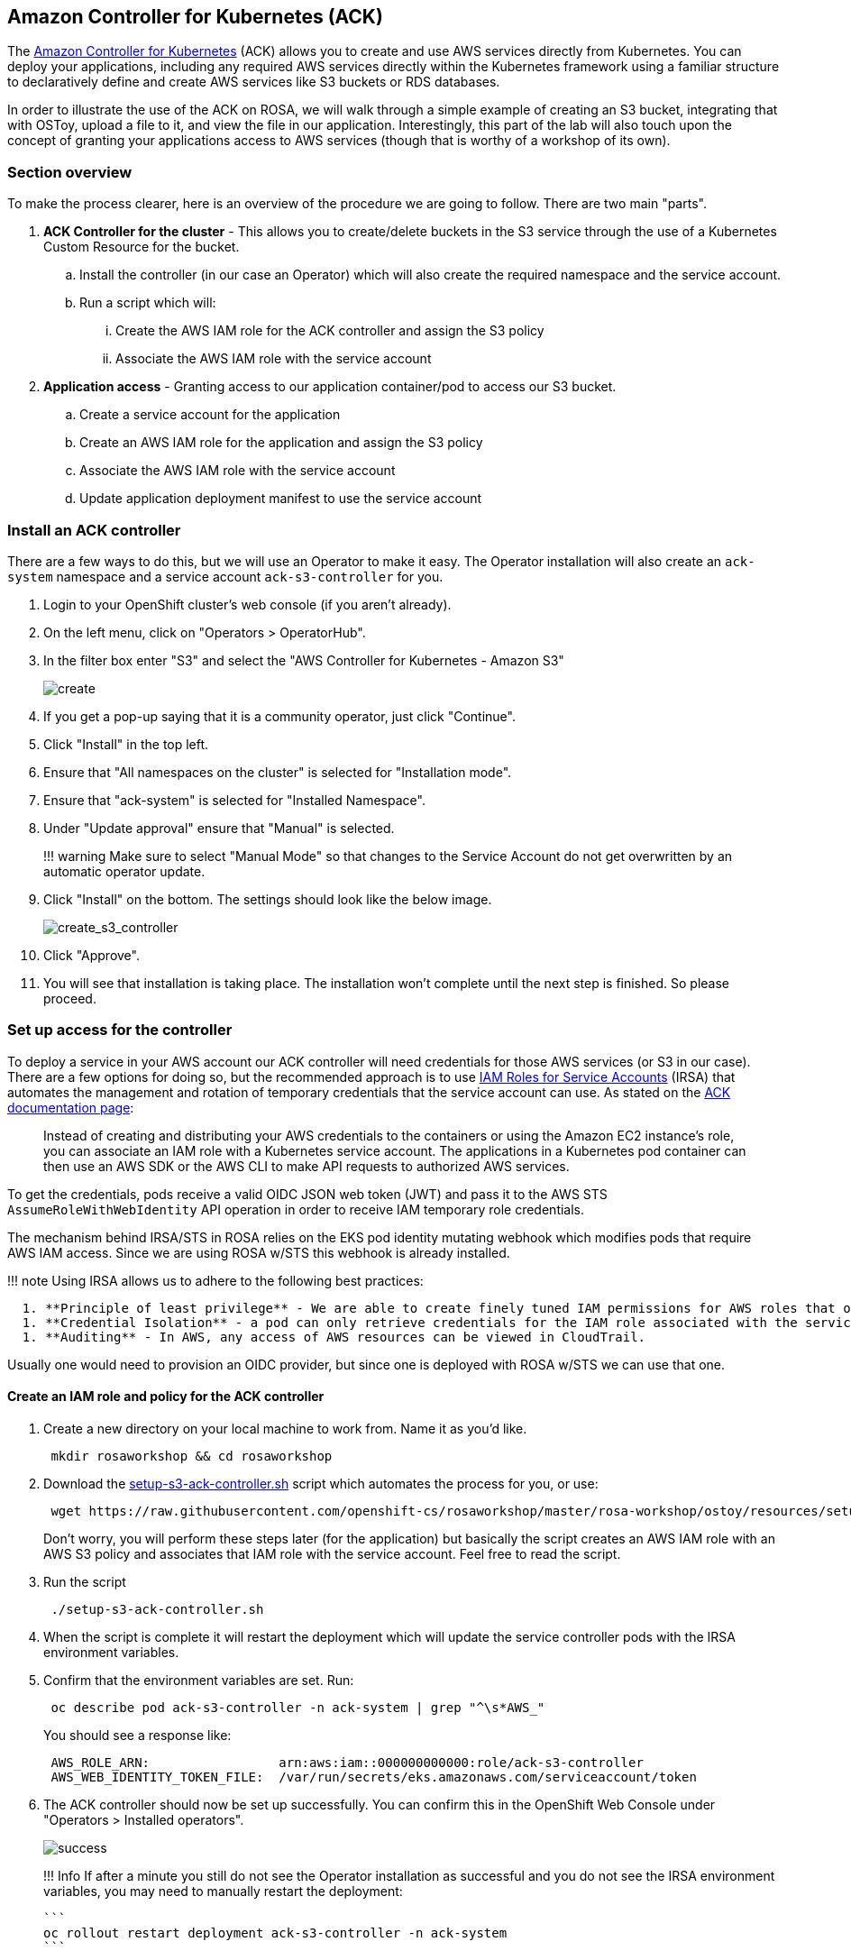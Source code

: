 == Amazon Controller for Kubernetes (ACK)

The https://aws-controllers-k8s.github.io/community/docs/community/overview/[Amazon Controller for Kubernetes] (ACK) allows you to create and use AWS services directly from Kubernetes.
You can deploy your applications, including any required AWS services directly within the Kubernetes framework using a familiar structure to declaratively define and create AWS services like S3 buckets or RDS databases.

In order to illustrate the use of the ACK on ROSA, we will walk through a simple example of creating an S3 bucket, integrating that with OSToy, upload a file to it, and view the file in our application.
Interestingly, this part of the lab will also touch upon the concept of granting your applications access to AWS services (though that is worthy of a workshop of its own).

=== Section overview

To make the process clearer, here is an overview of the procedure we are going to follow.
There are two main "parts".

. *ACK Controller for the cluster* - This allows you to create/delete buckets in the S3 service through the use of a Kubernetes Custom Resource for the bucket.
 .. Install the controller (in our case an Operator) which will also create the required namespace and the service account.
 .. Run a script which will:
  ... Create the AWS IAM role for the ACK controller and assign the S3 policy
  ... Associate the AWS IAM role with the service account
. *Application access* - Granting access to our application container/pod to access our S3 bucket.
 .. Create a service account for the application
 .. Create an AWS IAM role for the application and assign the S3 policy
 .. Associate the AWS IAM role with the service account
 .. Update application deployment manifest to use the service account

=== Install an ACK controller

There are a few ways to do this, but we will use an Operator to make it easy.
The Operator installation will also create an `ack-system` namespace and a service account `ack-s3-controller` for you.

. Login to your OpenShift cluster's web console (if you aren't already).
. On the left menu, click on "Operators > OperatorHub".
. In the filter box enter "S3" and select the "AWS Controller for Kubernetes - Amazon S3"
+
image::images/13-ack-operator.png[create]

. If you get a pop-up saying that it is a community operator, just click "Continue".
. Click "Install" in the top left.
. Ensure that "All namespaces on the cluster" is selected for "Installation mode".
. Ensure that "ack-system" is selected for "Installed Namespace".
. Under "Update approval" ensure that "Manual" is selected.
+
!!!
warning      Make sure to select "Manual Mode" so that changes to the Service Account do not get overwritten by an automatic operator update.

. Click "Install" on the bottom.
The settings should look like the below image.
+
image::images/13-ack-install.png[create_s3_controller]

. Click "Approve".
. You will see that installation is taking place.
The installation won't complete until the next step is finished.
So please proceed.

=== Set up access for the controller

To deploy a service in your AWS account our ACK controller will need credentials for those AWS services (or S3 in our case).
There are a few options for doing so, but the recommended approach is to use https://docs.aws.amazon.com/eks/latest/userguide/iam-roles-for-service-accounts.html[IAM Roles for Service Accounts] (IRSA) that automates the management and rotation of temporary credentials that the service account can use.
As stated on the https://aws-controllers-k8s.github.io/community/docs/user-docs/irsa/[ACK documentation page]:

____
Instead of creating and distributing your AWS credentials to the containers or using the Amazon EC2 instance's role, you can associate an IAM role with a Kubernetes service account.
The applications in a Kubernetes pod container can then use an AWS SDK or the AWS CLI to make API requests to authorized AWS services.
____

To get the credentials, pods receive a valid OIDC JSON web token (JWT) and pass it to the AWS STS `AssumeRoleWithWebIdentity` API operation in order to receive IAM temporary role credentials.

The mechanism behind IRSA/STS in ROSA relies on the EKS pod identity mutating webhook which modifies pods that require AWS IAM access.
Since we are using ROSA w/STS this webhook is already installed.

!!!
note     Using IRSA allows us to adhere to the following best practices:

....
  1. **Principle of least privilege** - We are able to create finely tuned IAM permissions for AWS roles that only allow the access required.  Furthermore, these permissions are limited to the service account associated with the role and therefore only pods that use that service account have access.
  1. **Credential Isolation** - a pod can only retrieve credentials for the IAM role associated with the service account that the pod is using and no other.
  1. **Auditing** - In AWS, any access of AWS resources can be viewed in CloudTrail.
....

Usually one would need to provision an OIDC provider, but since one is deployed with ROSA w/STS we can use that one.

==== Create an IAM role and policy for the ACK controller

. Create a new directory on your local machine to work from.
Name it as you'd like.
+
----
 mkdir rosaworkshop && cd rosaworkshop
----

. Download the link:resources/setup-s3-ack-controller.sh[setup-s3-ack-controller.sh] script which automates the process for you, or use:
+
----
 wget https://raw.githubusercontent.com/openshift-cs/rosaworkshop/master/rosa-workshop/ostoy/resources/setup-s3-ack-controller.sh
----
+
Don't worry, you will perform these steps later (for the application) but basically the script creates an AWS IAM role with an AWS S3 policy and associates that IAM role with the service account.
Feel free to read the script.

. Run the script
+
----
 ./setup-s3-ack-controller.sh
----

. When the script is complete it will restart the deployment which will update the service controller pods with the IRSA environment variables.
. Confirm that the environment variables are set.
Run:
+
----
 oc describe pod ack-s3-controller -n ack-system | grep "^\s*AWS_"
----
+
You should see a response like:
+
----
 AWS_ROLE_ARN:                 arn:aws:iam::000000000000:role/ack-s3-controller
 AWS_WEB_IDENTITY_TOKEN_FILE:  /var/run/secrets/eks.amazonaws.com/serviceaccount/token
----

. The ACK controller should now be set up successfully.
You can confirm this in the OpenShift Web Console under "Operators > Installed operators".
+
image::images/13-ack-oper-installed.png[success]
+
!!!
Info      If after a minute you still do not see the Operator installation as successful and you do not see the IRSA environment variables, you may need to manually restart the deployment:

  ```
  oc rollout restart deployment ack-s3-controller -n ack-system
  ```

We can now create/delete buckets through Kubernetes using the ACK.
In the next section we will enable our application to use the S3 bucket that we will create.

=== Set up access for our application

In this section we will create an AWS IAM role and service account so that OSToy can read and write objects to the S3 bucket that we will create.

Before starting, ensure that you are in your OSToy project.
If your project is named differently, then use the name for your project.

----
oc project ostoy
----

==== Create an AWS IAM role

. Get your AWS account ID
+
----
 export AWS_ACCOUNT_ID=$(aws sts get-caller-identity --query Account --output text)
----

. Get the OIDC provider
+
----
 export OIDC_PROVIDER=$(oc get authentication.config.openshift.io cluster -o jsonpath='{.spec.serviceAccountIssuer}' | sed 's/https:\/\///')
----

. Get the current namespace
+
----
 export OSTOY_NAMESPACE=$(oc config view --minify -o 'jsonpath={..namespace}')
----

. Create the trust policy file.
+
----
 cat <<EOF > ./ostoy-sa-trust.json
 {
   "Version": "2012-10-17",
   "Statement": [
     {
       "Effect": "Allow",
       "Principal": {
         "Federated": "arn:aws:iam::${AWS_ACCOUNT_ID}:oidc-provider/${OIDC_PROVIDER}"
       },
       "Action": "sts:AssumeRoleWithWebIdentity",
       "Condition": {
         "StringEquals": {
           "${OIDC_PROVIDER}:sub": "system:serviceaccount:${OSTOY_NAMESPACE}:ostoy-s3-sa"
         }
       }
     }
   ]
 }
 EOF
----

. Create the AWS IAM role to be used with your service account
+
----
 aws iam create-role --role-name "ostoy-s3-sa-role" --assume-role-policy-document file://ostoy-sa-trust.json
----

==== Attach the S3 policy to the IAM role

. Get the Full Access policy ARN
+
----
 export POLICY_ARN=$(aws iam list-policies  --query 'Policies[?PolicyName==`AmazonS3FullAccess`].Arn' --output text)
----

. Attach that policy to the AWS IAM role
+
----
 aws iam attach-role-policy --role-name "ostoy-s3-sa-role" --policy-arn "${POLICY_ARN}"
----

==== Create the service account for our pod

. Get the ARN for the AWS IAM role we created so that it will be included as an annotation when creating our service account.
+
----
 export APP_IAM_ROLE_ARN=$(aws iam get-role --role-name=ostoy-s3-sa-role --query Role.Arn --output text)
----

. Create the service account manifest.
Replace the `namespace` value with your OSToy namespace if it is different.
Note the annotation to reference our AWS IAM role.
+
[,hl_lines="8"]
----
 cat <<EOF > ostoy-serviceaccount.yaml
 apiVersion: v1
 kind: ServiceAccount
 metadata:
   name: ostoy-s3-sa
   namespace: ostoy
   annotations:
     eks.amazonaws.com/role-arn: "$APP_IAM_ROLE_ARN"
 EOF
----
+
!!!
warning      Do not change the name of the service account from "ostoy-s3-sa".
Otherwise you will have to change the trust relationship for the AWS IAM role.

. Create the service account
+
----
 oc create -f ostoy-serviceaccount.yaml
----

. Confirm that is was successful.
+
----
 oc describe serviceaccount ostoy-s3-sa -n ostoy
----
+
You should see an output like the one below with the correct annotation:
+
[,hl_lines="4"]
----
 Name:                ostoy-s3-sa
 Namespace:           ostoy
 Labels:              <none>
 Annotations:         eks.amazonaws.com/role-arn: arn:aws:iam::000000000000:role/ostoy-s3-sa-role
 Image pull secrets:  ostoy-s3-sa-dockercfg-b2l94
 Mountable secrets:   ostoy-s3-sa-dockercfg-b2l94
 Tokens:              ostoy-s3-sa-token-jlc6d
 Events:              <none>
----

=== Create an S3 bucket

. Create a manifest file for your bucket.
Copy the bucket manifest file below and save it as `s3-bucket.yaml`.
Or download it from link:yaml/s3-bucket.yaml[here].
+
!!!
warning      The OSToy application expects to find a bucket that is named based on the namespace/project that OSToy is in.
Like "<namespace>-bucket".
If you place anything other than the namespace of your OSToy project, this feature will not work.
For example, if our project is "ostoy", the value for `name` must be "ostoy-bucket".

  You must also consider that becuase Amazon S3 requires that bucket names be globally unique, you must run OSToy in a project that is unique as well.  See the note in [Create a new project](/ostoy/4-deployment/#create-new-project) for how to deploy OSToy into a unique project.
+
`yaml hl_lines="4 7"  apiVersion: s3.services.k8s.aws/v1alpha1  kind: Bucket  metadata:    name: ostoy-bucket    namespace: ostoy  spec:    name: ostoy-bucket `

. Create the bucket.
+
----
 oc create -f s3-bucket.yaml
----

. Confirm the bucket was created
+
----
 aws s3 ls | grep ostoy-bucket
----

=== Redeploy the OSToy app with the new service account

. Open the `ostoy-frontend-deployment.yaml` file (or download it link:yaml/ostoy-frontend-deployment.yaml[here]) and uncomment `spec.template.spec.serviceAccount`, so it likes like the example below.
Save the file.
+
``` yaml hl_lines="4" linenums="29"  spec:    # Uncomment to use with ACK portion of the workshop    # If you chose a different service account name please replace it.
serviceAccount: ostoy-s3-sa    containers:

 ** name: ostoy-frontend image: quay.io/ostoylab/ostoy-frontend:1.5.0 imagePullPolicy: IfNotPresent  ```

. Apply the change
+
----
 oc apply -f ostoy-frontend-deployment.yaml -n ostoy
----

. Give it a minute to update the pod.

=== Confirm that the IRSA environment variables are set

When AWS clients or SDKs connect to the AWS APIs, they detect `AssumeRoleWithWebIdentity` security tokens to assume the IAM role.
See the https://docs.aws.amazon.com/STS/latest/APIReference/API_AssumeRoleWithWebIdentity.html[AssumeRoleWithWebIdentity] documentation for more details.

As we did for the ACK controller we can use the following command to describe the pods and verify that the `AWS_WEB_IDENTITY_TOKEN_FILE` and `AWS_ROLE_ARN` environment variables exist for our application which means that our application can successfully authenticate to use the S3 service:

----
oc describe pod ostoy-frontend -n ostoy | grep "^\s*AWS_"
----

We should see a response like:

----
AWS_ROLE_ARN:                 arn:aws:iam::000000000000:role/ostoy-s3-sa
AWS_WEB_IDENTITY_TOKEN_FILE:  /var/run/secrets/eks.amazonaws.com/serviceaccount/token
----

=== See the bucket contents through OSToy

Use our app to see the contents of our S3 bucket.

. Switch to the browser tab for the OSToy application and hit refresh.
. A new menu item will appear.
Click on "ACK S3" in the left menu in OSToy.
. You will see a page that lists the contents of the bucket, which at this point should be empty.
+
image::images/13-ack-views3contents.png[view bucket]

. Move on to the next step to add some files.

=== Create files in your S3 bucket

For this step we will use OStoy to create a file and upload it to the S3 bucket.
While S3 can accept any kind of file, for this workshop we'll use text files so that the contents can easily be rendered in the browser.

. Click on "ACK S3" in the left menu in OSToy.
. Scroll down to the section underneath the "Existing files" section, titled "Upload a text file to S3".
. Enter a file name for your file.
. Enter some content for your file.
. Click "Create file".
+
image::images/13-ack-creates3obj.png[create file]

. Scroll up to the top section for existing files and you should see your file that you just created there.
. Click on the file name to view the file.
+
image::images/13-ack-viewobj.png[viewfilecontents]

. Now to confirm that this is not just some smoke and mirrors, let's confirm directly via the AWS CLI.
Run the following to list the contents of our bucket.
+
----
 aws s3 ls s3://ostoy-bucket
----
+
We should see our file listed there:
+
[,hl_lines="2"]
----
 $ aws s3 ls s3://ostoy-bucket
 2022-10-31 22:20:51         51 OSToy.txt
----
